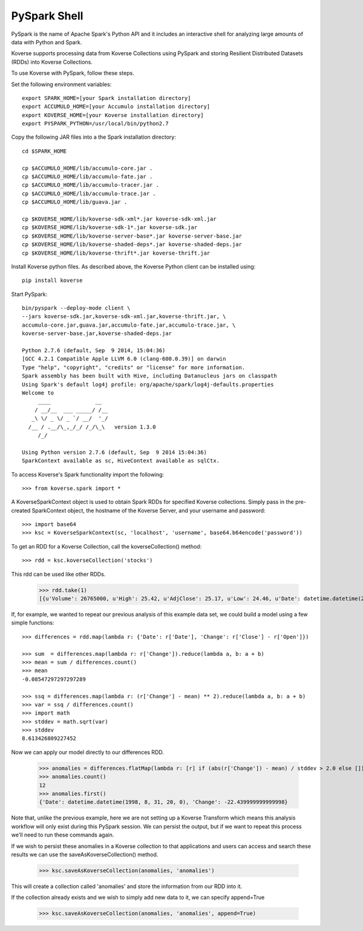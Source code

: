 .. _PySparkShell:

PySpark Shell
=============

PySpark is the name of Apache Spark's Python API and it includes an interactive shell for analyzing large amounts of data with Python and Spark.

Koverse supports processing data from Koverse Collections using PySpark and storing Resilient Distributed Datasets (RDDs) into Koverse Collections.

To use Koverse with PySpark, follow these steps.

Set the following environment variables::

 export SPARK_HOME=[your Spark installation directory]
 export ACCUMULO_HOME=[your Accumulo installation directory]
 export KOVERSE_HOME=[your Koverse installation directory]
 export PYSPARK_PYTHON=/usr/local/bin/python2.7

Copy the following JAR files into a the Spark installation directory::

 cd $SPARK_HOME

 cp $ACCUMULO_HOME/lib/accumulo-core.jar .
 cp $ACCUMULO_HOME/lib/accumulo-fate.jar .
 cp $ACCUMULO_HOME/lib/accumulo-tracer.jar .
 cp $ACCUMULO_HOME/lib/accumulo-trace.jar .
 cp $ACCUMULO_HOME/lib/guava.jar .

 cp $KOVERSE_HOME/lib/koverse-sdk-xml*.jar koverse-sdk-xml.jar
 cp $KOVERSE_HOME/lib/koverse-sdk-1*.jar koverse-sdk.jar
 cp $KOVERSE_HOME/lib/koverse-server-base*.jar koverse-server-base.jar
 cp $KOVERSE_HOME/lib/koverse-shaded-deps*.jar koverse-shaded-deps.jar
 cp $KOVERSE_HOME/lib/koverse-thrift*.jar koverse-thrift.jar


Install Koverse python files.
As described above, the Koverse Python client can be installed using::

 pip install koverse

Start PySpark::

 bin/pyspark --deploy-mode client \
 --jars koverse-sdk.jar,koverse-sdk-xml.jar,koverse-thrift.jar, \
 accumulo-core.jar,guava.jar,accumulo-fate.jar,accumulo-trace.jar, \
 koverse-server-base.jar,koverse-shaded-deps.jar

 Python 2.7.6 (default, Sep  9 2014, 15:04:36)
 [GCC 4.2.1 Compatible Apple LLVM 6.0 (clang-600.0.39)] on darwin
 Type "help", "copyright", "credits" or "license" for more information.
 Spark assembly has been built with Hive, including Datanucleus jars on classpath
 Using Spark's default log4j profile: org/apache/spark/log4j-defaults.properties
 Welcome to
      ____              __
     / __/__  ___ _____/ /__
    _\ \/ _ \/ _ `/ __/  '_/
   /__ / .__/\_,_/_/ /_/\_\   version 1.3.0
      /_/

 Using Python version 2.7.6 (default, Sep  9 2014 15:04:36)
 SparkContext available as sc, HiveContext available as sqlCtx.

To access Koverse's Spark functionality import the following::

 >>> from koverse.spark import *

A KoverseSparkContext object is used to obtain Spark RDDs for specified Koverse collections.
Simply pass in the pre-created SparkContext object, the hostname of the Koverse Server, and your username and password::

 >>> import base64
 >>> ksc = KoverseSparkContext(sc, 'localhost', 'username', base64.b64encode('password'))

To get an RDD for a Koverse Collection, call the koverseCollection() method::

 >>> rdd = ksc.koverseCollection('stocks')

This rdd can be used like other RDDs.

 >>> rdd.take(1)
 [{u'Volume': 26765000, u'High': 25.42, u'AdjClose': 25.17, u'Low': 24.46, u'Date': datetime.datetime(2014, 9, 1, 20, 0), u'Close': 25.17, u'Open': 24.94}]

If, for example, we wanted to repeat our previous analysis of this example data set, we could build a model using a few simple functions::

 >>> differences = rdd.map(lambda r: {'Date': r['Date'], 'Change': r['Close'] - r['Open']})

 >>> sum  = differences.map(lambda r: r['Change']).reduce(lambda a, b: a + b)
 >>> mean = sum / differences.count()
 >>> mean
 -0.08547297297297289

 >>> ssq = differences.map(lambda r: (r['Change'] - mean) ** 2).reduce(lambda a, b: a + b)
 >>> var = ssq / differences.count()
 >>> import math
 >>> stddev = math.sqrt(var)
 >>> stddev
 8.613426809227452

Now we can apply our model directly to our differences RDD.

 >>> anomalies = differences.flatMap(lambda r: [r] if (abs(r['Change']) - mean) / stddev > 2.0 else [])
 >>> anomalies.count()
 12
 >>> anomalies.first()
 {'Date': datetime.datetime(1998, 8, 31, 20, 0), 'Change': -22.439999999999998}

Note that, unlike the previous example, here we are not setting up a Koverse Transform which means this analysis workflow will only exist during this PySpark session.
We can persist the output, but if we want to repeat this process we'll need to run these commands again.

If we wish to persist these anomalies in a Koverse collection to that applications and users can access and search these results we can use the saveAsKoverseCollection() method.

 >>> ksc.saveAsKoverseCollection(anomalies, 'anomalies')

This will create a collection called 'anomalies' and store the information from our RDD into it.

If the collection already exists and we wish to simply add new data to it, we can specify append=True

 >>> ksc.saveAsKoverseCollection(anomalies, 'anomalies', append=True)
